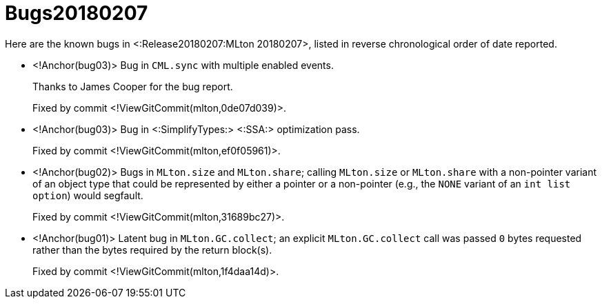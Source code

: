 Bugs20180207
============

Here are the known bugs in <:Release20180207:MLton 20180207>, listed
in reverse chronological order of date reported.

* <!Anchor(bug03)>
Bug in `CML.sync` with multiple enabled events.
+
Thanks to James Cooper for the bug report.
+
Fixed by commit <!ViewGitCommit(mlton,0de07d039)>.

* <!Anchor(bug03)>
Bug in <:SimplifyTypes:> <:SSA:> optimization pass.
+
Fixed by commit <!ViewGitCommit(mlton,ef0f05961)>.

* <!Anchor(bug02)>
Bugs in `MLton.size` and `MLton.share`; calling `MLton.size` or `MLton.share`
with a non-pointer variant of an object type that could be represented by either
a pointer or a non-pointer (e.g., the `NONE` variant of an `int list option`)
would segfault.
+
Fixed by commit <!ViewGitCommit(mlton,31689bc27)>.

* <!Anchor(bug01)>
Latent bug in `MLton.GC.collect`; an explicit `MLton.GC.collect` call was passed
`0` bytes requested rather than the bytes required by the return block(s).
+
Fixed by commit <!ViewGitCommit(mlton,1f4daa14d)>.
